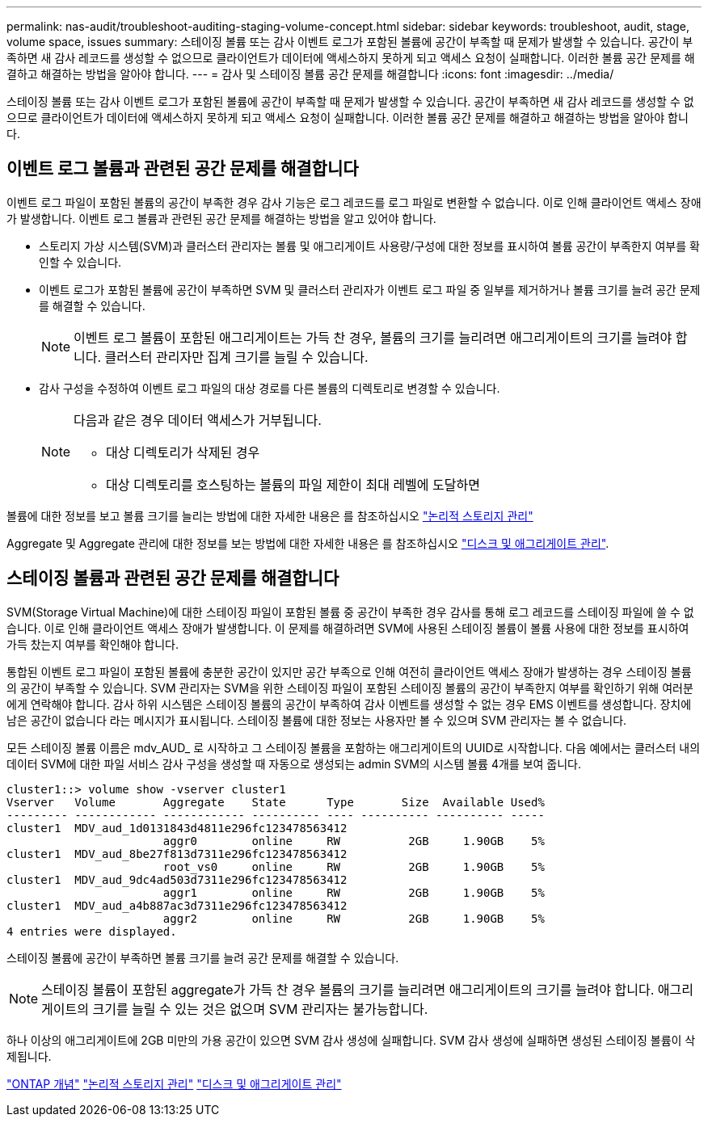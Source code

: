 ---
permalink: nas-audit/troubleshoot-auditing-staging-volume-concept.html 
sidebar: sidebar 
keywords: troubleshoot, audit, stage, volume space, issues 
summary: 스테이징 볼륨 또는 감사 이벤트 로그가 포함된 볼륨에 공간이 부족할 때 문제가 발생할 수 있습니다. 공간이 부족하면 새 감사 레코드를 생성할 수 없으므로 클라이언트가 데이터에 액세스하지 못하게 되고 액세스 요청이 실패합니다. 이러한 볼륨 공간 문제를 해결하고 해결하는 방법을 알아야 합니다. 
---
= 감사 및 스테이징 볼륨 공간 문제를 해결합니다
:icons: font
:imagesdir: ../media/


[role="lead"]
스테이징 볼륨 또는 감사 이벤트 로그가 포함된 볼륨에 공간이 부족할 때 문제가 발생할 수 있습니다. 공간이 부족하면 새 감사 레코드를 생성할 수 없으므로 클라이언트가 데이터에 액세스하지 못하게 되고 액세스 요청이 실패합니다. 이러한 볼륨 공간 문제를 해결하고 해결하는 방법을 알아야 합니다.



== 이벤트 로그 볼륨과 관련된 공간 문제를 해결합니다

이벤트 로그 파일이 포함된 볼륨의 공간이 부족한 경우 감사 기능은 로그 레코드를 로그 파일로 변환할 수 없습니다. 이로 인해 클라이언트 액세스 장애가 발생합니다. 이벤트 로그 볼륨과 관련된 공간 문제를 해결하는 방법을 알고 있어야 합니다.

* 스토리지 가상 시스템(SVM)과 클러스터 관리자는 볼륨 및 애그리게이트 사용량/구성에 대한 정보를 표시하여 볼륨 공간이 부족한지 여부를 확인할 수 있습니다.
* 이벤트 로그가 포함된 볼륨에 공간이 부족하면 SVM 및 클러스터 관리자가 이벤트 로그 파일 중 일부를 제거하거나 볼륨 크기를 늘려 공간 문제를 해결할 수 있습니다.
+
[NOTE]
====
이벤트 로그 볼륨이 포함된 애그리게이트는 가득 찬 경우, 볼륨의 크기를 늘리려면 애그리게이트의 크기를 늘려야 합니다. 클러스터 관리자만 집계 크기를 늘릴 수 있습니다.

====
* 감사 구성을 수정하여 이벤트 로그 파일의 대상 경로를 다른 볼륨의 디렉토리로 변경할 수 있습니다.
+
[NOTE]
====
다음과 같은 경우 데이터 액세스가 거부됩니다.

** 대상 디렉토리가 삭제된 경우
** 대상 디렉토리를 호스팅하는 볼륨의 파일 제한이 최대 레벨에 도달하면


====


볼륨에 대한 정보를 보고 볼륨 크기를 늘리는 방법에 대한 자세한 내용은 를 참조하십시오 link:../volumes/index.html["논리적 스토리지 관리"]

Aggregate 및 Aggregate 관리에 대한 정보를 보는 방법에 대한 자세한 내용은 를 참조하십시오 link:../disks-aggregates/index.html["디스크 및 애그리게이트 관리"].



== 스테이징 볼륨과 관련된 공간 문제를 해결합니다

SVM(Storage Virtual Machine)에 대한 스테이징 파일이 포함된 볼륨 중 공간이 부족한 경우 감사를 통해 로그 레코드를 스테이징 파일에 쓸 수 없습니다. 이로 인해 클라이언트 액세스 장애가 발생합니다. 이 문제를 해결하려면 SVM에 사용된 스테이징 볼륨이 볼륨 사용에 대한 정보를 표시하여 가득 찼는지 여부를 확인해야 합니다.

통합된 이벤트 로그 파일이 포함된 볼륨에 충분한 공간이 있지만 공간 부족으로 인해 여전히 클라이언트 액세스 장애가 발생하는 경우 스테이징 볼륨의 공간이 부족할 수 있습니다. SVM 관리자는 SVM을 위한 스테이징 파일이 포함된 스테이징 볼륨의 공간이 부족한지 여부를 확인하기 위해 여러분에게 연락해야 합니다. 감사 하위 시스템은 스테이징 볼륨의 공간이 부족하여 감사 이벤트를 생성할 수 없는 경우 EMS 이벤트를 생성합니다. 장치에 남은 공간이 없습니다 라는 메시지가 표시됩니다. 스테이징 볼륨에 대한 정보는 사용자만 볼 수 있으며 SVM 관리자는 볼 수 없습니다.

모든 스테이징 볼륨 이름은 mdv_AUD_ 로 시작하고 그 스테이징 볼륨을 포함하는 애그리게이트의 UUID로 시작합니다. 다음 예에서는 클러스터 내의 데이터 SVM에 대한 파일 서비스 감사 구성을 생성할 때 자동으로 생성되는 admin SVM의 시스템 볼륨 4개를 보여 줍니다.

[listing]
----
cluster1::> volume show -vserver cluster1
Vserver   Volume       Aggregate    State      Type       Size  Available Used%
--------- ------------ ------------ ---------- ---- ---------- ---------- -----
cluster1  MDV_aud_1d0131843d4811e296fc123478563412
                       aggr0        online     RW          2GB     1.90GB    5%
cluster1  MDV_aud_8be27f813d7311e296fc123478563412
                       root_vs0     online     RW          2GB     1.90GB    5%
cluster1  MDV_aud_9dc4ad503d7311e296fc123478563412
                       aggr1        online     RW          2GB     1.90GB    5%
cluster1  MDV_aud_a4b887ac3d7311e296fc123478563412
                       aggr2        online     RW          2GB     1.90GB    5%
4 entries were displayed.
----
스테이징 볼륨에 공간이 부족하면 볼륨 크기를 늘려 공간 문제를 해결할 수 있습니다.

[NOTE]
====
스테이징 볼륨이 포함된 aggregate가 가득 찬 경우 볼륨의 크기를 늘리려면 애그리게이트의 크기를 늘려야 합니다. 애그리게이트의 크기를 늘릴 수 있는 것은 없으며 SVM 관리자는 불가능합니다.

====
하나 이상의 애그리게이트에 2GB 미만의 가용 공간이 있으면 SVM 감사 생성에 실패합니다. SVM 감사 생성에 실패하면 생성된 스테이징 볼륨이 삭제됩니다.

link:../concepts/index.html["ONTAP 개념"]
link:../volumes/index.html["논리적 스토리지 관리"]
link:../disks-aggregates/index.html["디스크 및 애그리게이트 관리"]
